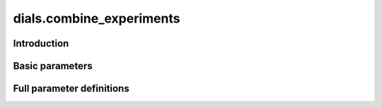 dials.combine_experiments
=========================

Introduction
------------

.. python_string:: dials.command_line.combine_experiments.help_message

Basic parameters
----------------

.. phil:: dials.command_line.combine_experiments.phil_scope
   :expert-level: 0
   :attributes-level: 0


Full parameter definitions
--------------------------

.. phil:: dials.command_line.combine_experiments.phil_scope
   :expert-level: 2
   :attributes-level: 2

